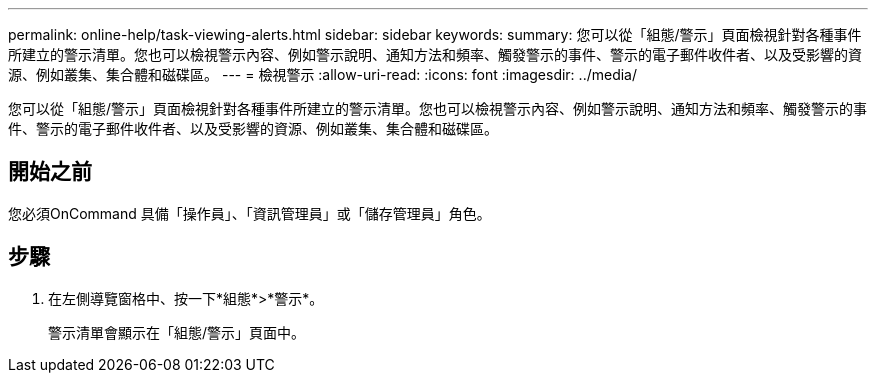 ---
permalink: online-help/task-viewing-alerts.html 
sidebar: sidebar 
keywords:  
summary: 您可以從「組態/警示」頁面檢視針對各種事件所建立的警示清單。您也可以檢視警示內容、例如警示說明、通知方法和頻率、觸發警示的事件、警示的電子郵件收件者、以及受影響的資源、例如叢集、集合體和磁碟區。 
---
= 檢視警示
:allow-uri-read: 
:icons: font
:imagesdir: ../media/


[role="lead"]
您可以從「組態/警示」頁面檢視針對各種事件所建立的警示清單。您也可以檢視警示內容、例如警示說明、通知方法和頻率、觸發警示的事件、警示的電子郵件收件者、以及受影響的資源、例如叢集、集合體和磁碟區。



== 開始之前

您必須OnCommand 具備「操作員」、「資訊管理員」或「儲存管理員」角色。



== 步驟

. 在左側導覽窗格中、按一下*組態*>*警示*。
+
警示清單會顯示在「組態/警示」頁面中。


